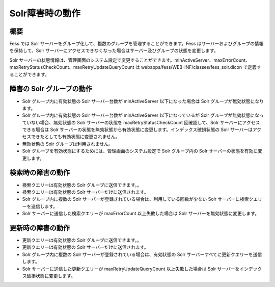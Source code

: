 ================
Solr障害時の動作
================

概要
====

Fess では Solr
サーバーをグループ化して、複数のグループを管理することができます。Fess
はサーバーおよびグループの情報を保持して、Solr
サーバーにアクセスできなくなった場合はサーバー及びグループの状態を変更します。

Solr
サーバーの状態情報は、管理画面のシステム設定で変更することができます。minActiveServer、maxErrorCount、maxRetryStatusCheckCount、maxRetryUpdateQueryCount
は webapps/fess/WEB-INF/classes/fess\_solr.dicon
で定義することができます。

障害の Solr グループの動作
==========================

-  Solr グループ内に有効状態の Solr サーバー台数が minActiveServer
   以下になった場合は Solr グループが無効状態になります。

-  Solr グループ内に有効状態の Solr サーバー台数が minActiveServer
   以下になっているが Solr
   グループが無効状態になっていない場合、無効状態の Solr
   サーバーの状態を maxRetryStatusCheckCount 回確認して、Solr
   サーバーにアクセスできる場合は Solr
   サーバーの状態を無効状態から有効状態に変更します。インデックス破損状態の
   Solr サーバーはアクセスできたとしても有効状態に変更されません。

-  無効状態の Solr グループは利用されません。

-  Solr グループを有効状態にするためには、管理画面のシステム設定で Solr
   グループ内の Solr サーバーの状態を有効に変更します。

検索時の障害の動作
==================

-  検索クエリーは有効状態の Solr グループに送信できます。。

-  検索クエリーは有効状態の Solr サーバーだけに送信されます。

-  Solr グループ内に複数の Solr
   サーバーが登録されている場合は、利用している回数が少ない Solr
   サーバーに検索クエリーを送信します。

-  Solr サーバーに送信した検索クエリーが maxErrorCount
   以上失敗した場合は Solr サーバーを無効状態に変更します。

更新時の障害の動作
==================

-  更新クエリーは有効状態の Solr グループに送信できます。。

-  更新クエリーは有効状態の Solr サーバーだけに送信されます。

-  Solr グループ内に複数の Solr
   サーバーが登録されている場合は、有効状態の Solr
   サーバーすべてに更新クエリーを送信します。

-  Solr サーバーに送信した更新クエリーが maxRetryUpdateQueryCount
   以上失敗した場合は Solr サーバーをインデックス破損状態に変更します。
